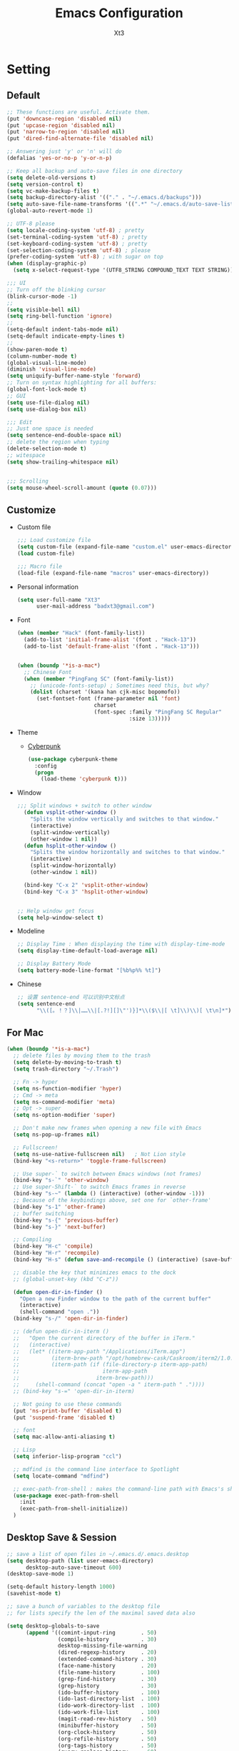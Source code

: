 #+TITLE: Emacs Configuration
#+AUTHOR: Xt3
#+Version: 2.0

* Setting
** Default
#+begin_src emacs-lisp
;; These functions are useful. Activate them.
(put 'downcase-region 'disabled nil)
(put 'upcase-region 'disabled nil)
(put 'narrow-to-region 'disabled nil)
(put 'dired-find-alternate-file 'disabled nil)

;; Answering just 'y' or 'n' will do
(defalias 'yes-or-no-p 'y-or-n-p)

;; Keep all backup and auto-save files in one directory
(setq delete-old-versions t)
(setq version-control t)
(setq vc-make-backup-files t)
(setq backup-directory-alist '(("." . "~/.emacs.d/backups")))
(setq auto-save-file-name-transforms '((".*" "~/.emacs.d/auto-save-list/" t)))
(global-auto-revert-mode 1)

;; UTF-8 please
(setq locale-coding-system 'utf-8) ; pretty
(set-terminal-coding-system 'utf-8) ; pretty
(set-keyboard-coding-system 'utf-8) ; pretty
(set-selection-coding-system 'utf-8) ; please
(prefer-coding-system 'utf-8) ; with sugar on top
(when (display-graphic-p)
  (setq x-select-request-type '(UTF8_STRING COMPOUND_TEXT TEXT STRING)))

;;; UI
;; Turn off the blinking cursor
(blink-cursor-mode -1)
;;
(setq visible-bell nil)
(setq ring-bell-function 'ignore)
;;
(setq-default indent-tabs-mode nil)
(setq-default indicate-empty-lines t)
;;
(show-paren-mode t)
(column-number-mode t)
(global-visual-line-mode)
(diminish 'visual-line-mode)
(setq uniquify-buffer-name-style 'forward)
;; Turn on syntax highlighting for all buffers:
(global-font-lock-mode t)
;; GUI
(setq use-file-dialog nil)
(setq use-dialog-box nil)

;;; Edit
;; Just one space is needed
(setq sentence-end-double-space nil)
;; delete the region when typing
(delete-selection-mode t)
;; witespace
(setq show-trailing-whitespace nil)


;;; Scrolling
(setq mouse-wheel-scroll-amount (quote (0.07)))
  #+end_src

** Customize
- Custom file
  #+BEGIN_SRC emacs-lisp
;;; Load customize file
(setq custom-file (expand-file-name "custom.el" user-emacs-directory))
(load custom-file)

;;; Macro file
(load-file (expand-file-name "macros" user-emacs-directory))
  #+END_SRC
- Personal information
  #+BEGIN_SRC emacs-lisp
(setq user-full-name "Xt3"
      user-mail-address "badxt3@gmail.com")  
  #+END_SRC
- Font 
  #+begin_src emacs-lisp
(when (member "Hack" (font-family-list))
  (add-to-list 'initial-frame-alist '(font . "Hack-13"))
  (add-to-list 'default-frame-alist '(font . "Hack-13")))


(when (boundp '*is-a-mac*)
  ;; Chinese Font
  (when (member "PingFang SC" (font-family-list))
    ;; (unicode-fonts-setup) ; Sometimes need this, but why?
    (dolist (charset '(kana han cjk-misc bopomofo))
      (set-fontset-font (frame-parameter nil 'font)
                        charset
                        (font-spec :family "PingFang SC Regular"
                                   :size 13)))))
  #+end_src
- Theme
  - [[https://github.com/n3mo/cyberpunk-theme.el][Cyberpunk]] 
    #+BEGIN_SRC emacs-lisp
(use-package cyberpunk-theme
  :config
  (progn
    (load-theme 'cyberpunk t)))
    #+end_src
- Window
  #+begin_src emacs-lisp
;;; Split windows + switch to other window
  (defun vsplit-other-window ()
    "Splits the window vertically and switches to that window."
    (interactive)
    (split-window-vertically)
    (other-window 1 nil))
  (defun hsplit-other-window ()
    "Splits the window horizontally and switches to that window."
    (interactive)
    (split-window-horizontally)
    (other-window 1 nil))

  (bind-key "C-x 2" 'vsplit-other-window)
  (bind-key "C-x 3" 'hsplit-other-window)


;; Help window get focus
(setq help-window-select t)
    #+end_src
- Modeline
  #+BEGIN_SRC emacs-lisp
;; Display Time : When displaying the time with display-time-mode
(setq display-time-default-load-average nil)

;; Display Battery Mode
(setq battery-mode-line-format "[%b%p%% %t]")  
  #+END_SRC
- Chinese
  #+BEGIN_SRC emacs-lisp
;; 设置 sentence-end 可以识别中文标点
(setq sentence-end
      "\\([。！？]\\|……\\|[.?!][]\"')}]*\\($\\|[ \t]\\)\\)[ \t\n]*")  
  #+END_SRC
** For Mac
#+BEGIN_SRC emacs-lisp
(when (boundp '*is-a-mac*)
  ;; delete files by moving them to the trash
  (setq delete-by-moving-to-trash t)
  (setq trash-directory "~/.Trash")

  ;; Fn -> hyper
  (setq ns-function-modifier 'hyper)
  ;; Cmd -> meta
  (setq ns-command-modifier 'meta)
  ;; Opt -> super
  (setq ns-option-modifier 'super)
  
  ;; Don't make new frames when opening a new file with Emacs
  (setq ns-pop-up-frames nil)

  ;; Fullscreen!
  (setq ns-use-native-fullscreen nil)   ; Not Lion style
  (bind-key "<s-return>" 'toggle-frame-fullscreen)

  ;; Use super-` to switch between Emacs windows (not frames)
  (bind-key "s-`" 'other-window)
  ;; Use super-Shift-` to switch Emacs frames in reverse
  (bind-key "s-~" (lambda () (interactive) (other-window -1)))
  ;; Because of the keybindings above, set one for `other-frame'
  (bind-key "s-1" 'other-frame)
  ;; buffer switching
  (bind-key "s-{" 'previous-buffer)
  (bind-key "s-}" 'next-buffer)

  ;; Compiling
  (bind-key "H-c" 'compile)
  (bind-key "H-r" 'recompile)
  (bind-key "H-s" (defun save-and-recompile () (interactive) (save-buffer) (recompile)))

  ;; disable the key that minimizes emacs to the dock
  ;; (global-unset-key (kbd "C-z"))

  (defun open-dir-in-finder ()
    "Open a new Finder window to the path of the current buffer"
    (interactive)
    (shell-command "open ."))
  (bind-key "s-/" 'open-dir-in-finder)

  ;; (defun open-dir-in-iterm ()
  ;;   "Open the current directory of the buffer in iTerm."
  ;;   (interactive)
  ;;   (let* ((iterm-app-path "/Applications/iTerm.app")
  ;;          (iterm-brew-path "/opt/homebrew-cask/Caskroom/iterm2/1.0.0/iTerm.app")
  ;;          (iterm-path (if (file-directory-p iterm-app-path)
  ;;                          iterm-app-path
  ;;                        iterm-brew-path)))
  ;;     (shell-command (concat "open -a " iterm-path " ."))))
  ;; (bind-key "s-=" 'open-dir-in-iterm)

  ;; Not going to use these commands
  (put 'ns-print-buffer 'disabled t)
  (put 'suspend-frame 'disabled t)

  ;; font
  (setq mac-allow-anti-aliasing t)

  ;; Lisp 
  (setq inferior-lisp-program "ccl")
  
  ;; mdfind is the command line interface to Spotlight
  (setq locate-command "mdfind")

  ;; exec-path-from-shell : makes the command-line path with Emacs's shell match the same one on OS X.
  (use-package exec-path-from-shell
    :init
    (exec-path-from-shell-initialize))
  )
#+end_src

** Desktop Save & Session
#+BEGIN_SRC emacs-lisp
;; save a list of open files in ~/.emacs.d/.emacs.desktop
(setq desktop-path (list user-emacs-directory)
      desktop-auto-save-timeout 600)
(desktop-save-mode 1)

(setq-default history-length 1000)
(savehist-mode t)

;; save a bunch of variables to the desktop file
;; for lists specify the len of the maximal saved data also

(setq desktop-globals-to-save
      (append '((comint-input-ring        . 50)
                (compile-history          . 30)
                desktop-missing-file-warning
                (dired-regexp-history     . 20)
                (extended-command-history . 30)
                (face-name-history        . 20)
                (file-name-history        . 100)
                (grep-find-history        . 30)
                (grep-history             . 30)
                (ido-buffer-history       . 100)
                (ido-last-directory-list  . 100)
                (ido-work-directory-list  . 100)
                (ido-work-file-list       . 100)
                (magit-read-rev-history   . 50)
                (minibuffer-history       . 50)
                (org-clock-history        . 50)
                (org-refile-history       . 50)
                (org-tags-history         . 50)
                (query-replace-history    . 60)
                (read-expression-history  . 60)
                (regexp-history           . 60)
                (regexp-search-ring       . 20)
                register-alist
                (search-ring              . 20)
                (shell-command-history    . 50)
                tags-file-name
                tags-table-list)))

(use-package session
  :config
  (setq session-save-file (expand-file-name ".session" user-emacs-directory))
  (add-hook 'after-init-hook 'session-initialize))

(use-package frame-restore)
#+END_SRC

** Server
#+BEGIN_SRC emacs-lisp
(use-package server
  :config (unless (server-running-p)
            (server-start)))
#+END_SRC
** Shell
#+begin_src emacs-lisp
(bind-key "C-x m" 'shell)
(bind-key "C-x M" 'ansi-term)

;; -i gets alias definitions from .bash_profile
(setq shell-command-switch "-ic")
#+end_src

** Org
#+BEGIN_SRC emacs-lisp
;;; Startup
(setq org-startup-indented t)

;;; Edit
(setq org-catch-invisible-edits t)

;;; Speed command
(setq org-use-speed-commands t)

;;; Image
(setq org-image-actual-width 550)

;;; Org activation bindings
(bind-key "C-c l" 'org-store-link)
(bind-key "C-c c" 'org-capture)
(bind-key "C-c a" 'org-agenda)

;;; Tag 
(setq org-tags-column 45)

;;; Bebel
(org-babel-do-load-languages
 'org-babel-load-languages
 '((python . t)
   (C . t)
   (calc . t)
   (latex . t)
   (java . t)
   (ruby . t)
   (scheme . t)
   (sh . t)
   (sqlite . t)
   (js . t)))

(defun my-org-confirm-babel-evaluate (lang body)
  "Do not confirm evaluation for these languages."
  (not (or (string= lang "C")
           (string= lang "java")
           (string= lang "python")
           (string= lang "emacs-lisp")
           (string= lang "sqlite"))))
(setq org-confirm-babel-evaluate 'my-org-confirm-babel-evaluate)

;;; Source blocks
(setq org-src-fontify-natively t
      org-src-window-setup 'current-window
      org-src-strip-leading-and-trailing-blank-lines t
      org-src-preserve-indentation t
      org-src-tab-acts-natively t
      org-hide-block-startup t)
#+END_SRC
- org-bullets
  #+BEGIN_SRC emacs-lisp
(use-package org-bullets
  :config
  (add-hook 'org-mode-hook (lambda () (org-bullets-mode 1))))
  #+END_SRC
- ox-pandoc
  #+begin_src emacs-lisp
(use-package ox-pandoc
  :no-require t)
  #+end_src
** Dired
#+BEGIN_SRC emacs-lisp
(add-hook 'dired-mode-hook 'auto-revert-mode)
;; Also auto refresh dired, but be quiet about it
(setq global-auto-revert-non-file-buffers t)
(setq auto-revert-verbose nil)

;;(setq dired-recursive-deletes 'always)
;;(setq dired-recursive-copies 'always)

(setq dired-isearch-filenames 'dwim)
(setq-default diredp-hide-details-initially-flag nil
              dired-dwim-target t)

(use-package dired+)

(use-package dired-sort)

;; (use-package diff-hl
;;   :ensure t
;;   :config (add-hook 'dired-mode-hook 'diff-hl-dired-mode))
#+END_SRC
* Mode
** Dependency
#+BEGIN_SRC emacs-lisp
(use-package hydra)
(use-package paredit)
#+END_SRC
** UI
*** Ido
#+begin_src emacs-lisp
(use-package ido
  :config (progn
            (setq ido-enable-flex-matching t)
            (setq ido-everywhere t)
            (ido-mode t)
            ;; (use-package ido-ubiquitous
            ;;   :init (ido-ubiquitous-mode))
            (use-package ido-vertical-mode
              :config (ido-vertical-mode 1)
              (setq ido-vertical-define-keys 'C-n-and-C-p-only))
            ))
#+end_src
*** Smart mode line
#+BEGIN_SRC emacs-lisp
(use-package smart-mode-line
  :config (progn
            ;;(setq sml/theme 'dark)
            ;;(setq sml/theme 'light)
            (setq sml/theme 'respectful)
            (setq sml/no-confirm-load-theme t)
            (sml/setup)
            (set-face-attribute `mode-line nil
                                :box nil)
            (set-face-attribute `mode-line-inactive nil
                                :box nil)
            ))
#+END_SRC
*** COMMENT Aggressive Indent
#+BEGIN_SRC emacs-lisp
(use-package aggressive-indent
  :config
  (progn
    (global-aggressive-indent-mode t)
    ))
#+END_SRC
*** Ivy  
#+BEGIN_SRC emacs-lisp
(use-package counsel
  :config (progn 
            (ivy-mode 1)
            ;; Basic
            ;; (setq ivy-use-virtual-buffers t)
            (setq ivy-count-format "(%d/%d) ")
            (ivy-wrap t) ; cycle past the last and the first candidates 
            )
  :bind
  ("C-s" . swiper)
  ;; ("M-x" . counsel-M-x)
  ;; ("C-x C-f" . counsel-find-file)
  ;;("<f1> f" . counsel-describe-function)
  ;;("<f1> v" . counsel-describe-variable)
  ;;("<f1> l" . counsel-find-library)
  ;;("<f2> i" . counsel-info-lookup-symbol)
  ;;("<f2> u" . counsel-unicode-char)
  ;;("C-c C-r" . ivy-resume)
  ;; shell, system
  ;;("C-c g" . counsel-git)
  ;;("C-c j" . counsel-git-grep)
  ;;("C-c k" . counsel-ag)
  ;;("C-x l" . counsel-locate)
  
  )
;(define-key read-expression-map (kbd "C-r") 'counsel-expression-hisstory)
#+END_SRC
*** Helm
#+begin_src emacs-lisp
(use-package helm
  :diminish helm-mode
  :init 
  (progn
    (require 'helm-config)
    (use-package helm-projectile
      :commands helm-projectile
      :bind ("C-c p h" . helm-projectile))
    (use-package helm-ag)
    (setq helm-exit-idle-delay 0.1
          helm-input-idle-delay 0.01
          helm-idle-delay 0.0
          ;;- truncate long lines in helm completion
          ;; helm-truncate-lines t
          ;; may be overridden if 'ggrep' is in path (see below)
          helm-grep-default-command
          "grep -a -d skip %e -n%cH -e %p %f"
          helm-grep-default-recurse-command
          "grep -a -d recurse %e -n%cH -e %p %f"
          ;;
          ;; helm-locate-command "mdfind -interpret -name %s %s"
          ;; do not display invisible candidates
          helm-quick-update t
          ;; open helm buffer in another window
          helm-split-window-default-side 'other
          helm-move-to-line-cycle-in-source nil
          helm-echo-input-in-header-line t
          ;; open helm buffer inside current window, don't occupy whole other window
          helm-split-window-in-side-p t
          ;; limit the number of displayed canidates
          helm-candidate-number-limit 100
          ;;- don't use recentf stuff in helm-ff
          ;; helm-ff-file-name-history-use-recentf nil
          helm-ff-search-library-in-sexp t
          ;;- don't displace the header line
          ;; helm-display-header-line nil
          ;;- fuzzy matching
          helm-M-x-fuzzy-match t
          helm-buffers-fuzzy-matching t
          helm-recentf-fuzzy-match t
          helm-semantic-fuzzy-match t
          helm-imenu-fuzzy-match t
          helm-completion-in-region-fuzzy-match t
          helm-ag-fuzzy-match t
          helm-locate-fuzzy-match t
          ;;-
          projectile-indexing-method 'alien
          helm-ff-newfile-prompt-p nil
          helm-yas-display-key-on-candidate t
          helm-M-x-requires-pattern nil
          helm-ff-skip-boring-files t)
    (helm-mode 1))
  :bind
  (("C-c h" . helm-command-prefix)
   ("C-x b" . helm-mini)
   ("C-x C-b" . helm-buffers-list)
   ("C-`" . helm-resume)
   ("M-x" . helm-M-x)
   ("C-x C-f" . helm-find-files)
   ("M-y" . helm-show-kill-ring)
   ("C-x c SPC" . helm-all-mark-rings)
   
   ("C-h a" . helm-apropos)
   ("C-c h o" . helm-occur)
   ;;("C-c h s" . helm-swoop)
   
   ("C-c h y" . helm-yas-complete)
   ("C-c h Y" . helm-yas-create-snippet-on-region)
   ;;("C-c h t" . helm-world-time)
   ("C-c h m" . helm-man-woman)
   ("C-c h a" . helm-do-ag)
   ("M-g >" . helm-ag-this-file)
   ("M-g ," . helm-ag-pop-stack)
   ("M-g ." . helm-do-grep)
   ;;("C-x C-i" . helm-semantic-or-imenu)
   
   ))

(define-key helm-map (kbd "<tab>") 'helm-execute-persistent-action) ; rebind tab to do persistent action
(define-key helm-map (kbd "C-i") 'helm-execute-persistent-action) ; make TAB works in terminal
(define-key helm-map (kbd "C-z")  'helm-select-action) ; list actions using C-z

;;Great for describing bindings. I'll replace the binding for where-is too.
(use-package helm-descbinds
  :config (helm-descbinds-mode)
  :bind 
  (("C-h b" . helm-descbinds)
   ("C-h w" . helm-descbinds)))

(use-package helm-swoop
  :bind 
  (("M-i" . helm-swoop)
   ("M-I" . helm-swoop-back-to-last-point)
   ("C-c M-i" . helm-multi-swoop))
  :config
  (progn
    ;; When doing isearch, hand the word over to helm-swoop
    (define-key isearch-mode-map (kbd "M-i") 'helm-swoop-from-isearch)
    ;; From helm-swoop to helm-multi-swoop-all
    (define-key helm-swoop-map (kbd "M-i") 'helm-multi-swoop-all-from-helm-swoop)
    ;; Save buffer when helm-multi-swoop-edit complete
    (setq helm-multi-swoop-edit-save t
          ;; If this value is t, split window inside the current window
          helm-swoop-split-with-multiple-windows nil
          ;; Split direcion. 'split-window-vertically or 'split-window-horizontally
          helm-swoop-split-direction 'split-window-vertically
          ;; If nil, you can slightly boost invoke speed in exchange for text color
          helm-swoop-speed-or-color nil)))
#+end_src

** View
*** pos-tip 
#+BEGIN_SRC emacs-lisp
(use-package pos-tip)
#+END_SRC
*** Undo tree mode
#+BEGIN_SRC emacs-lisp
(use-package undo-tree
  :diminish undo-tree-mode
  :config
  (progn
    (global-undo-tree-mode)
    (setq undo-tree-visualizer-timestamps t)
    (setq undo-tree-visualizer-diff t)
    (define-key undo-tree-map (kbd "C-x u") 'undo-tree-visualize)
    (define-key undo-tree-map (kbd "C-/") 'undo-tree-undo)
    ))
#+END_SRC
*** Rainbow Mode
#+BEGIN_SRC emacs-lisp
  (use-package rainbow-mode
    :config
    (add-hook 'css-mode-hook 'rainbow-mode))
#+END_SRC
*** COMMENT Smooth-scroll
#+begin_src emacs-lisp
(use-package smooth-scroll
  :config
  (smooth-scroll-mode 1)
  (setq smooth-scroll/vscroll-step-size 5)
  )
#+end_src

*** COMMENT Visual Regexp
#+begin_src emacs-lisp
(use-package visual-regexp
  :init
  (use-package visual-regexp-steroids)
  :bind (("C-c r" . vr/replace)
         ("C-c q" . vr/query-replace)
         ;; Need multiple cursors
         ("C-c m" . vr/mc-mark) 
         ;; use visual-regexp-steroids's isearch instead of the built-in regexp isearch
         ("C-M-r" . vr/isearch-backward)
         ("C-M-s" . vr/isearch-forward)))
#+end_src
** Jump
*** Avy
#+BEGIN_SRC emacs-lisp
  (use-package avy
    :config (progn
              (global-set-key (kbd "C-;") 'avy-goto-char)
              ;;(global-set-key (kbd "C-'") 'avy-goto-char-2)
              (global-set-key (kbd "M-g f") 'avy-goto-line)
              ;; (global-set-key (kbd "M-g e") 'avy-goto-word-0)
              (global-set-key (kbd "M-g w") 'avy-goto-word-1)))
#+END_SRC
*** Ace Window
#+begin_src emacs-lisp
(use-package ace-window
  :config (progn
            (setq aw-keys '(?a ?o ?e ?u ?h ?t ?n ?s))
            (ace-window-display-mode))
  :bind ("s-o" . ace-window))
#+end_src
** Edit
*** Multiple cursors
#+begin_src emacs-lisp
(use-package multiple-cursors
  :config
  (setq mc/always-run-for-all t))

(global-unset-key (kbd "M-<down-mouse-1>"))
(global-set-key (kbd "M-<mouse-1>") 'mc/add-cursor-on-click)


(global-set-key
 (kbd "C-S-c")
 (defhydra hydra-mc  ()
   "multiple-cursors"
   ("ll" mc/edit-lines "lines")
   ("le" mc/edit-ends-of-lines)
   ("j" mc/mark-next-like-this "next")
   ("J" mc/unmark-next-like-this)
   ("k" mc/mark-previous-like-this "prev")
   ("K" mc/unmark-previous-like-this)
   ("a" mc/mark-all-like-this "all")
   ("A" mc/mark-all-dwim "dwim")
   ("sn" mc/skip-to-next-like-this "skip-n")
   ("sp" mc/skip-to-previous-like-this "skip-p")
   ;; ("i" mc/insert-numbers)
   ))

;; ( "h" mc-hide-unmatched-lines-mode)
;; ( "dd" mc/mark-all-symbols-like-this-in-defun)
;; ( "dr" mc/reverse-regions)
;; ( "ds" mc/sort-regions)

#+end_src
*** whole-line-or-region
#+BEGIN_SRC emacs-lisp
(use-package whole-line-or-region
  :diminish whole-line-or-region-mode
  :config
  (whole-line-or-region-mode t)
  (make-variable-buffer-local 'whole-line-or-region-mode)
)
#+END_SRC
*** Smartparens mode
#+begin_src emacs-lisp
(use-package smartparens
  :diminish smartparens-mode
  :config (progn (require 'smartparens-config)
                 (smartparens-global-mode t)))

(sp-local-pair 'org-mode "~" "~" :actions '(wrap))
(sp-local-pair 'org-mode "/" "/" :actions '(wrap))
(sp-local-pair 'org-mode "*" "*" :actions '(wrap))
#+end_src
** Search 
*** Ag
#+BEGIN_SRC emacs-lisp
(use-package ag
  :commands ag)
#+END_SRC

** Assist
*** Winner mode
#+begin_src emacs-lisp
(winner-mode t)
#+end_src
*** Which Key
#+BEGIN_SRC emacs-lisp
(use-package which-key
  :config
  (progn
    (which-key-mode)
    (which-key-setup-side-window-bottom)
    ))
#+END_SRC
*** Company  
#+BEGIN_SRC emacs-lisp
(use-package company
  :config
  (progn
    ;; (setq company-backends (nconc (list 'company-slime) company-backends))
    ;; ---company-backends
    ;; company-semantic
    ;; company-slime
    ;; company-files
    ;; company-capf
    ;; company-css
    ;; company-nxml
    ;; company-ispell
    ;; company-yasnippet
    ;; company-dabbrev
    ;; company-keywords
    ;; company-template

    ;; not always down case
    (setq company-dabbrev-downcase nil)

    (add-hook 'after-init-hook 'global-company-mode)
    (setq company-auto-complete nil)
    (setq company-show-numbers t)
    (setq company-idle-delay 0))
  :bind
  ("C-M-<tab>" . company-complete))


(use-package company-statistics
  :config (add-hook 'after-init-hook 'company-statistics-mode))

(use-package company-quickhelp
  :config
  (company-quickhelp-mode 1)
  (setq company-quickhelp-delay nil))

;; flx based fuzzy matching for company
(use-package company-flx
  :config (company-flx-mode 1))


(define-key company-active-map (kbd "C-h") 'company-quickhelp-manual-begin)
(define-key company-active-map (kbd "C-n") 'company-select-next)
(define-key company-active-map (kbd "C-p") 'company-select-previous)
(define-key company-active-map (kbd "C-d") 'company-show-doc-buffer)
(define-key company-active-map (kbd "M-.") 'company-show-location)


;; (require 'color)
;; (let ((bg (face-attribute 'default :background)))
;;   (custom-set-faces
;;    `(company-tooltip ((t (:inherit default :background ,(color-lighten-name bg 2)))))
;;    `(company-scrollbar-bg ((t (:background ,(color-lighten-name bg 10)))))
;;    `(company-scrollbar-fg ((t (:background ,(color-lighten-name bg 5)))))
;;    `(company-tooltip-selection ((t (:inherit font-lock-function-name-face))))
;;    `(company-tooltip-common ((t (:inherit font-lock-constant-face))))))
#+END_SRC
- slime
  #+BEGIN_SRC emacs-lisp
(use-package slime-company
  :config (setq slime-company-completion 'fuzzy))  
  #+END_SRC
- Web
  #+BEGIN_SRC emacs-lisp
;; (require 'company-web-html)
(use-package company-mode)
(add-hook 'web-mode-hook
          (lambda () 
            (set (make-local-variable 'company-backends)
                 (cons 'company-web-html company-backends))))
  #+END_SRC


*** Yasnippet
#+begin_src emacs-lisp
(use-package yasnippet
  :diminish yas-minor-mode
  :config (progn
            (yas-global-mode)
            (define-key yas-minor-mode-map (kbd "<tab>") nil)
            (define-key yas-minor-mode-map (kbd "TAB") nil)
            (define-key yas-minor-mode-map (kbd "M-/") 'yas-expand)

            (setq yas-snippet-dirs (concat user-emacs-directory "snippets"))
            
            (add-hook 'hippie-expand-try-functions-list 'yas-hippie-try-expand)
            (setq yas-expand-only-for-last-commands '(self-insert-command))
            
            ))


#+end_src
*** Projectile
#+begin_src emacs-lisp
(use-package projectile
  :diminish projectile-mode
  :commands projectile-mode
  :config (progn
            (projectile-global-mode t)
            (setq projectile-enable-caching t)))
#+end_src

** Programming
*** Flycheck
#+begin_src emacs-lisp
(use-package flycheck
  :config (progn
            ;;(setq flycheck-html-tidy-executable "tidy5")
            (add-hook 'after-init-hook #'global-flycheck-mode)
            ))
#+end_src
** Lisp
*** Rainbow delimiters
#+BEGIN_SRC emacs-lisp
(use-package rainbow-delimiters)
#+END_SRC
*** Redshank 
#+BEGIN_SRC emacs-lisp
(use-package redshank
  :diminish redshank-mode
  )
#+END_SRC
*** Slime
#+BEGIN_SRC emacs-lisp
;;; Roswell
(load (expand-file-name "~/.roswell/helper.el"))
(setq inferior-lisp-program "ros -Q run")
(setf slime-lisp-implementations
      `((sbcl    ("sbcl" "--dynamic-space-size" "2000"))
        (ccl    ("ccl64"))
        (roswell ("ros" "-Q" "run"))))
(setf slime-default-lisp 'roswell)
#+END_SRC

*** Lispy

#+BEGIN_SRC emacs-lisp
(use-package lispy
  :config
  (progn
    (defun xt3/newline-and-indent ()
      (interactive)
      (if (eq major-mode 'slime-repl-mode)
          (slime-repl-newline-and-indent)
        (lispy-newline-and-indent)))
    (substitute-key-definition 'lispy-newline-and-indent 'xt3/newline-and-indent lispy-mode-map)
    ;; Colon no space
    (defun xt3/lisp-colon ()
      "Insert :."
      (interactive)
      (insert ":"))
    (substitute-key-definition 'lispy-colon 'xt3/lisp-colon lispy-mode-map))
  :bind
  ("C-M-," . lispy-mark))
#+END_SRC
*** Elisp-slime-nav
#+BEGIN_SRC emacs-lisp
(use-package elisp-slime-nav
  :config 
  (dolist (hook '(emacs-lisp-mode-hook ielm-mode-hook))
    (add-hook hook 'elisp-slime-nav-mode))
  )
#+END_SRC

** Swift
#+begin_src emacs-lisp 
(use-package swift-mode) 
#+end_src

** Web
*** Web Mode
#+begin_src emacs-lisp
(use-package web-mode
  :config
  (progn
    (setq web-mode-markup-indent-offset 2)
    (setq web-mode-css-indent-offset 2)
    (setq web-mode-code-indent-offset 2)
    (setq web-mode-enable-current-element-highlight t)
    (setq web-mode-ac-sources-alist
          '(("php" . (ac-source-yasnippet ac-source-php-auto-yasnippets))
            ("html" . (ac-source-emmet-html-aliases ac-source-emmet-html-snippets))
            ("css" . (ac-source-css-property ac-source-emmet-css-snippets))))
    (setq web-mode-enable-auto-closing t) ;; </ -> </..>
    (setq web-mode-enable-current-column-highlight t)
    (setq web-mode-enable-auto-pairing t)
    
    ))

(define-key web-mode-map
  (kbd "<f2>")
  (defhydra hydra-web ()
    "Web mode" 
    ("e/" web-mode-element-close "close")
    ("ea" web-mode-element-content-select "content-select")
    ("eb" web-mode-element-beginning "beginning")
    ("ec" web-mode-element-clone "clone")
    ("ed" web-mode-element-child "child")
    ("ee" web-mode-element-end "end")
    ("ef" web-mode-element-children-fold-or-unfold "fold")
    ("ei" web-mode-element-insert "insert")
    ("ek" web-mode-element-kill "kill")
    ("em" web-mode-element-mute-blanks "mute-blanks")
    ("en" web-mode-element-next "next")
    ("ep" web-mode-element-previous "previous")
    ("er" web-mode-element-rename "rename")
    ("es" web-mode-element-select "select")
    ("et" web-mode-element-transpose "transpose")
    ("eu" web-mode-element-parent "parent")
    ("ev" web-mode-element-vanish "vanish")
    ("ew" web-mode-element-wrap "wrap")))
#+end_src

*** Emmet
#+begin_src emacs-lisp
(use-package emmet-mode
  :config
  (add-hook 'html-mode-hook 'emmet-mode)
  (add-hook 'web-mode-hook 'emmet-mode)
  (add-hook 'css-mode-hook 'emmet-mode)
  (add-hook 'sgml-mode-hook 'emmet-mode) ;; Auto-start on any markup modes
)
#+end_src

*** Impation Mode 
#+BEGIN_SRC emacs-lisp
(use-package impatient-mode)
;; Require: Simple-httpd, Htmlize
#+END_SRC

** Git
*** Magit
#+BEGIN_SRC emacs-lisp
(use-package magit
  :bind ("C-c g" . magit-status)
  :config
  (define-key magit-status-mode-map (kbd "q") 'magit-quit-session))

;; full screen magit-status
(defadvice magit-status (around magit-fullscreen activate)
  (window-configuration-to-register :magit-fullscreen)
  ad-do-it
  (delete-other-windows))

(defun magit-quit-session ()
  "Restores the previous window configuration and kills the magit buffer"
  (interactive)
  (kill-buffer)
  (jump-to-register :magit-fullscreen))

#+END_SRC

* Supply
** Edit
#+BEGIN_SRC elisp
(defun sanityinc/kill-back-to-indentation ()
  "Kill from point back to the first non-whitespace character on the line."
  (interactive)
  (let ((prev-pos (point)))
    (back-to-indentation)
    (kill-region (point) prev-pos)))

(bind-key "C-M-<backspace>" 'sanityinc/kill-back-to-indentation)
#+END_SRC
** Search
#+BEGIN_SRC emacs-lisp
;; Occur
;; takes current region or  symbol at point as  default value for occur
(defun occur-dwim ()
  "Call `occur' with a sane default."
  (interactive)
  (push (if (region-active-p)
            (buffer-substring-no-properties
             (region-beginning)
             (region-end))
          (thing-at-point 'symbol))
        regexp-history)
  (call-interactively 'occur))

(bind-key "M-s o" 'occur-dwim)
#+END_SRC
** Complete
#+BEGIN_SRC emacs-lisp
(defun check-expansion ()
  (save-excursion
    (if (looking-at "\\_>") t
      (backward-char 1)
      (if (looking-at "\\.") t
        (backward-char 1)
        (if (looking-at "->") t nil)))))

(defun tab-indent-or-complete ()
  (interactive)
  (if (minibufferp)
      (minibuffer-complete)
    (if (or (not yas-minor-mode)
            (null (yas-expand)))
        (if (check-expansion)
            (company-complete-common)
          (indent-for-tab-command)))))

(global-set-key [tab] 'tab-indent-or-complete)
#+END_SRC
** Lisp
#+BEGIN_SRC emacs-lisp
(defun xt3/lisp-setup ()
  "Enable features useful in any Lisp mode."
  (rainbow-delimiters-mode t)
  (redshank-mode)
  (lispy-mode 1))

(defconst xt3/elispy-modes
  '(emacs-lisp-mode ielm-mode)
  "Major modes relating to elisp.")

(defconst xt3/lispy-modes
  (append xt3/elispy-modes
          '(lisp-mode inferior-lisp-mode lisp-interaction-mode slime-repl-mode))
  "All lispy major modes.")

(require 'derived)

(dolist (hook (mapcar #'derived-mode-hook-name xt3/lispy-modes))
  (add-hook hook 'xt3/lisp-setup))

(dolist (hook (mapcar #'derived-mode-hook-name xt3/lispy-modes))
  (add-hook hook (lambda ()
                   (set (make-local-variable 'company-backends)
                        (cons 'company-slime company-backends)))))

#+END_SRC
** Web
#+BEGIN_SRC emacs-lisp
(setq auto-mode-alist
      (append
       '(("\\.js\\'" . js2-mode))
       '(("\\.html\\'" . web-mode))
       auto-mode-alist))
#+END_SRC

* ----
* Xt3
#+BEGIN_SRC emacs-lisp
(setq xt3-lisp (expand-file-name "xt3Lisp.el" user-emacs-directory))
(load xt3-lisp)
#+END_SRC
